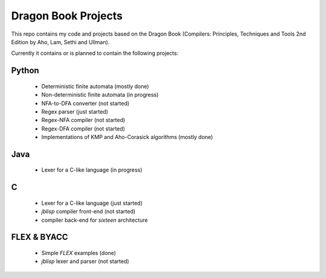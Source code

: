 Dragon Book Projects
====================

This repo contains my code and projects based on the Dragon Book
(Compilers: Principles, Techniques and Tools 2nd Edition by Aho, Lam, Sethi and
Ullman).

Currently it contains or is planned to contain the following projects:

Python
------
 - Deterministic finite automata (mostly done)
 - Non-deterministic finite automata (in progress)
 - NFA-to-DFA converter (not started)
 - Regex parser (just started)
 - Regex-NFA compiler (not started)
 - Regex-DFA compiler (not started)
 - Implementations of KMP and Aho-Corasick algorithms (mostly done)

Java
----
 - Lexer for a C-like language (in progress)

C
-
 - Lexer for a C-like language (just started)
 - `jblisp` compiler front-end (not started)
 - compiler back-end for `sixteen` architecture

FLEX & BYACC
------------
 - Simple `FLEX` examples (done)
 - `jblisp` lexer and parser (not started)
